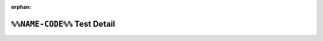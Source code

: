 .. %%NAME-CODE%% test detail


:orphan:


``%%NAME-CODE%%`` Test Detail
=============================
.. ocpi_documentation_test_detail::
